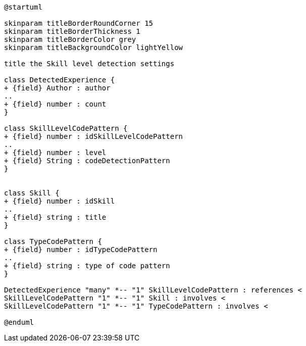 [plantuml, Skill Level Detection diagram]
....
@startuml

skinparam titleBorderRoundCorner 15
skinparam titleBorderThickness 1
skinparam titleBorderColor grey
skinparam titleBackgroundColor lightYellow

title the Skill level detection settings

class DetectedExperience {
+ {field} Author : author
..
+ {field} number : count
}

class SkillLevelCodePattern {
+ {field} number : idSkillLevelCodePattern
..
+ {field} number : level
+ {field} String : codeDetectionPattern
}


class Skill {
+ {field} number : idSkill
..
+ {field} string : title
}

class TypeCodePattern {
+ {field} number : idTypeCodePattern
..
+ {field} string : type of code pattern
}

DetectedExperience "many" *-- "1" SkillLevelCodePattern : references <
SkillLevelCodePattern "1" *-- "1" Skill : involves <
SkillLevelCodePattern "1" *-- "1" TypeCodePattern : involves <

@enduml
....
